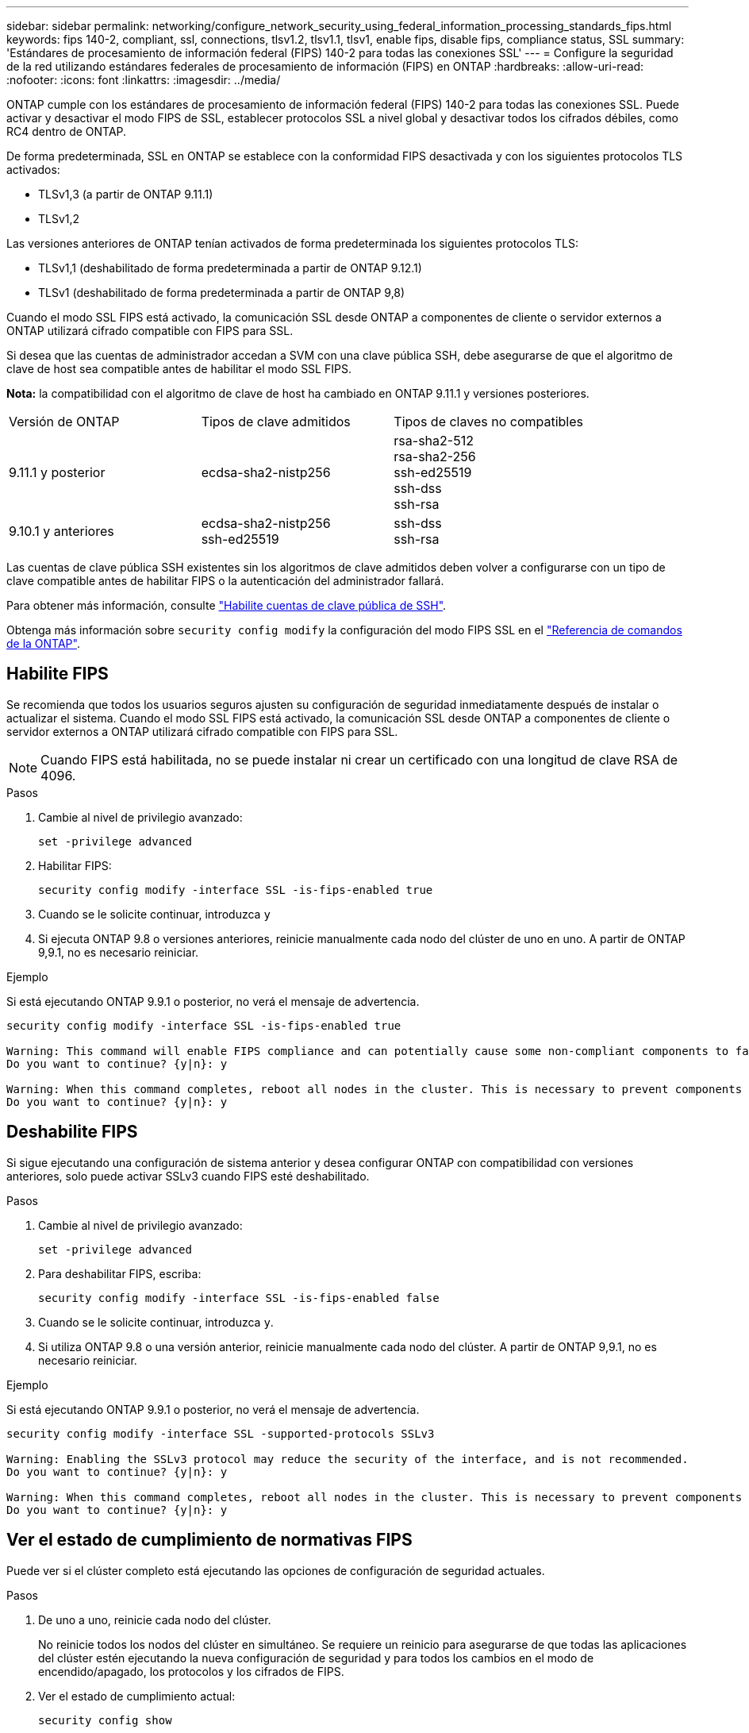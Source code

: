 ---
sidebar: sidebar 
permalink: networking/configure_network_security_using_federal_information_processing_standards_fips.html 
keywords: fips 140-2, compliant, ssl, connections, tlsv1.2, tlsv1.1, tlsv1, enable fips, disable fips, compliance status, SSL 
summary: 'Estándares de procesamiento de información federal (FIPS) 140-2 para todas las conexiones SSL' 
---
= Configure la seguridad de la red utilizando estándares federales de procesamiento de información (FIPS) en ONTAP
:hardbreaks:
:allow-uri-read: 
:nofooter: 
:icons: font
:linkattrs: 
:imagesdir: ../media/


[role="lead"]
ONTAP cumple con los estándares de procesamiento de información federal (FIPS) 140-2 para todas las conexiones SSL. Puede activar y desactivar el modo FIPS de SSL, establecer protocolos SSL a nivel global y desactivar todos los cifrados débiles, como RC4 dentro de ONTAP.

De forma predeterminada, SSL en ONTAP se establece con la conformidad FIPS desactivada y con los siguientes protocolos TLS activados:

* TLSv1,3 (a partir de ONTAP 9.11.1)
* TLSv1,2


Las versiones anteriores de ONTAP tenían activados de forma predeterminada los siguientes protocolos TLS:

* TLSv1,1 (deshabilitado de forma predeterminada a partir de ONTAP 9.12.1)
* TLSv1 (deshabilitado de forma predeterminada a partir de ONTAP 9,8)


Cuando el modo SSL FIPS está activado, la comunicación SSL desde ONTAP a componentes de cliente o servidor externos a ONTAP utilizará cifrado compatible con FIPS para SSL.

Si desea que las cuentas de administrador accedan a SVM con una clave pública SSH, debe asegurarse de que el algoritmo de clave de host sea compatible antes de habilitar el modo SSL FIPS.

*Nota:* la compatibilidad con el algoritmo de clave de host ha cambiado en ONTAP 9.11.1 y versiones posteriores.

[cols="30,30,30"]
|===


| Versión de ONTAP | Tipos de clave admitidos | Tipos de claves no compatibles 


 a| 
9.11.1 y posterior
 a| 
ecdsa-sha2-nistp256
 a| 
rsa-sha2-512 +
rsa-sha2-256 +
ssh-ed25519 +
ssh-dss +
ssh-rsa



 a| 
9.10.1 y anteriores
 a| 
ecdsa-sha2-nistp256 +
ssh-ed25519
 a| 
ssh-dss +
ssh-rsa

|===
Las cuentas de clave pública SSH existentes sin los algoritmos de clave admitidos deben volver a configurarse con un tipo de clave compatible antes de habilitar FIPS o la autenticación del administrador fallará.

Para obtener más información, consulte link:../authentication/enable-ssh-public-key-accounts-task.html["Habilite cuentas de clave pública de SSH"].

Obtenga más información sobre `security config modify` la configuración del modo FIPS SSL en el link:https://docs.netapp.com/us-en/ontap-cli/security-config-modify.html["Referencia de comandos de la ONTAP"^].



== Habilite FIPS

Se recomienda que todos los usuarios seguros ajusten su configuración de seguridad inmediatamente después de instalar o actualizar el sistema. Cuando el modo SSL FIPS está activado, la comunicación SSL desde ONTAP a componentes de cliente o servidor externos a ONTAP utilizará cifrado compatible con FIPS para SSL.


NOTE: Cuando FIPS está habilitada, no se puede instalar ni crear un certificado con una longitud de clave RSA de 4096.

.Pasos
. Cambie al nivel de privilegio avanzado:
+
`set -privilege advanced`

. Habilitar FIPS:
+
`security config modify -interface SSL -is-fips-enabled true`

. Cuando se le solicite continuar, introduzca `y`
. Si ejecuta ONTAP 9.8 o versiones anteriores, reinicie manualmente cada nodo del clúster de uno en uno. A partir de ONTAP 9,9.1, no es necesario reiniciar.


.Ejemplo
Si está ejecutando ONTAP 9.9.1 o posterior, no verá el mensaje de advertencia.

....
security config modify -interface SSL -is-fips-enabled true

Warning: This command will enable FIPS compliance and can potentially cause some non-compliant components to fail. MetroCluster and Vserver DR require FIPS to be enabled on both sites in order to be compatible.
Do you want to continue? {y|n}: y

Warning: When this command completes, reboot all nodes in the cluster. This is necessary to prevent components from failing due to an inconsistent security configuration state in the cluster. To avoid a service outage, reboot one node at a time and wait for it to completely initialize before rebooting the next node. Run "security config status show" command to monitor the reboot status.
Do you want to continue? {y|n}: y
....


== Deshabilite FIPS

Si sigue ejecutando una configuración de sistema anterior y desea configurar ONTAP con compatibilidad con versiones anteriores, solo puede activar SSLv3 cuando FIPS esté deshabilitado.

.Pasos
. Cambie al nivel de privilegio avanzado:
+
`set -privilege advanced`

. Para deshabilitar FIPS, escriba:
+
`security config modify -interface SSL -is-fips-enabled false`

. Cuando se le solicite continuar, introduzca `y`.
. Si utiliza ONTAP 9.8 o una versión anterior, reinicie manualmente cada nodo del clúster. A partir de ONTAP 9,9.1, no es necesario reiniciar.


.Ejemplo
Si está ejecutando ONTAP 9.9.1 o posterior, no verá el mensaje de advertencia.

....
security config modify -interface SSL -supported-protocols SSLv3

Warning: Enabling the SSLv3 protocol may reduce the security of the interface, and is not recommended.
Do you want to continue? {y|n}: y

Warning: When this command completes, reboot all nodes in the cluster. This is necessary to prevent components from failing due to an inconsistent security configuration state in the cluster. To avoid a service outage, reboot one node at a time and wait for it to completely initialize before rebooting the next node. Run "security config status show" command to monitor the reboot status.
Do you want to continue? {y|n}: y
....


== Ver el estado de cumplimiento de normativas FIPS

Puede ver si el clúster completo está ejecutando las opciones de configuración de seguridad actuales.

.Pasos
. De uno a uno, reinicie cada nodo del clúster.
+
No reinicie todos los nodos del clúster en simultáneo. Se requiere un reinicio para asegurarse de que todas las aplicaciones del clúster estén ejecutando la nueva configuración de seguridad y para todos los cambios en el modo de encendido/apagado, los protocolos y los cifrados de FIPS.

. Ver el estado de cumplimiento actual:
+
`security config show`



....
security config show

          Cluster                                              Cluster Security
Interface FIPS Mode  Supported Protocols     Supported Ciphers Config Ready
--------- ---------- ----------------------- ----------------- ----------------
SSL       false      TLSv1_2, TLSv1_1, TLSv1 ALL:!LOW:!aNULL:  yes
                                             !EXP:!eNULL
....